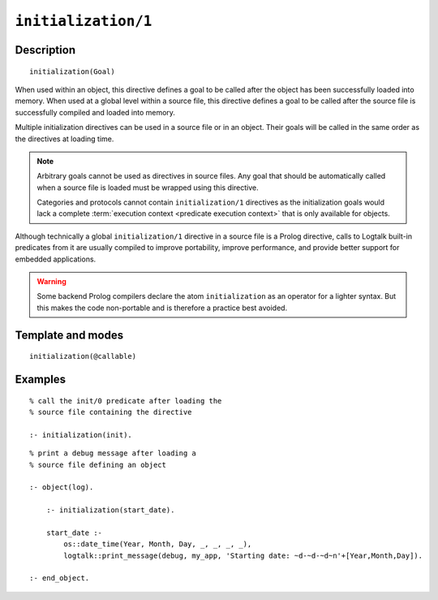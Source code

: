 ..
   This file is part of Logtalk <https://logtalk.org/>  
   Copyright 1998-2022 Paulo Moura <pmoura@logtalk.org>
   SPDX-License-Identifier: Apache-2.0

   Licensed under the Apache License, Version 2.0 (the "License");
   you may not use this file except in compliance with the License.
   You may obtain a copy of the License at

       http://www.apache.org/licenses/LICENSE-2.0

   Unless required by applicable law or agreed to in writing, software
   distributed under the License is distributed on an "AS IS" BASIS,
   WITHOUT WARRANTIES OR CONDITIONS OF ANY KIND, either express or implied.
   See the License for the specific language governing permissions and
   limitations under the License.


.. index:: pair: initialization/1; Directive
.. _directives_initialization_1:

``initialization/1``
====================

Description
-----------

::

   initialization(Goal)

When used within an object, this directive defines a goal to be called after
the object has been successfully loaded into memory. When used at a global
level within a source file, this directive defines a goal to be called after
the source file is successfully compiled and loaded into memory.

Multiple initialization directives can be used in a source file or in an
object. Their goals will be called in the same order as the directives at
loading time.

.. note::

   Arbitrary goals cannot be used as directives in source files. Any
   goal that should be automatically called when a source file is loaded
   must be wrapped using this directive.

   Categories and protocols cannot contain ``initialization/1`` directives
   as the initialization goals would lack a complete
   :term:`execution context <predicate execution context>` that is only
   available for objects.

Although technically a global ``initialization/1`` directive in a source
file is a Prolog directive, calls to Logtalk built-in predicates from it
are usually compiled to improve portability, improve performance, and
provide better support for embedded applications.

.. warning::

   Some backend Prolog compilers declare the atom ``initialization`` as
   an operator for a lighter syntax. But this makes the code non-portable
   and is therefore a practice best avoided.

Template and modes
------------------

::

   initialization(@callable)

Examples
--------

::

   % call the init/0 predicate after loading the
   % source file containing the directive
   
   :- initialization(init).

::

   % print a debug message after loading a 
   % source file defining an object

   :- object(log).
   
       :- initialization(start_date).
   
       start_date :-
           os::date_time(Year, Month, Day, _, _, _, _),
           logtalk::print_message(debug, my_app, 'Starting date: ~d-~d-~d~n'+[Year,Month,Day]).
   
   :- end_object.
